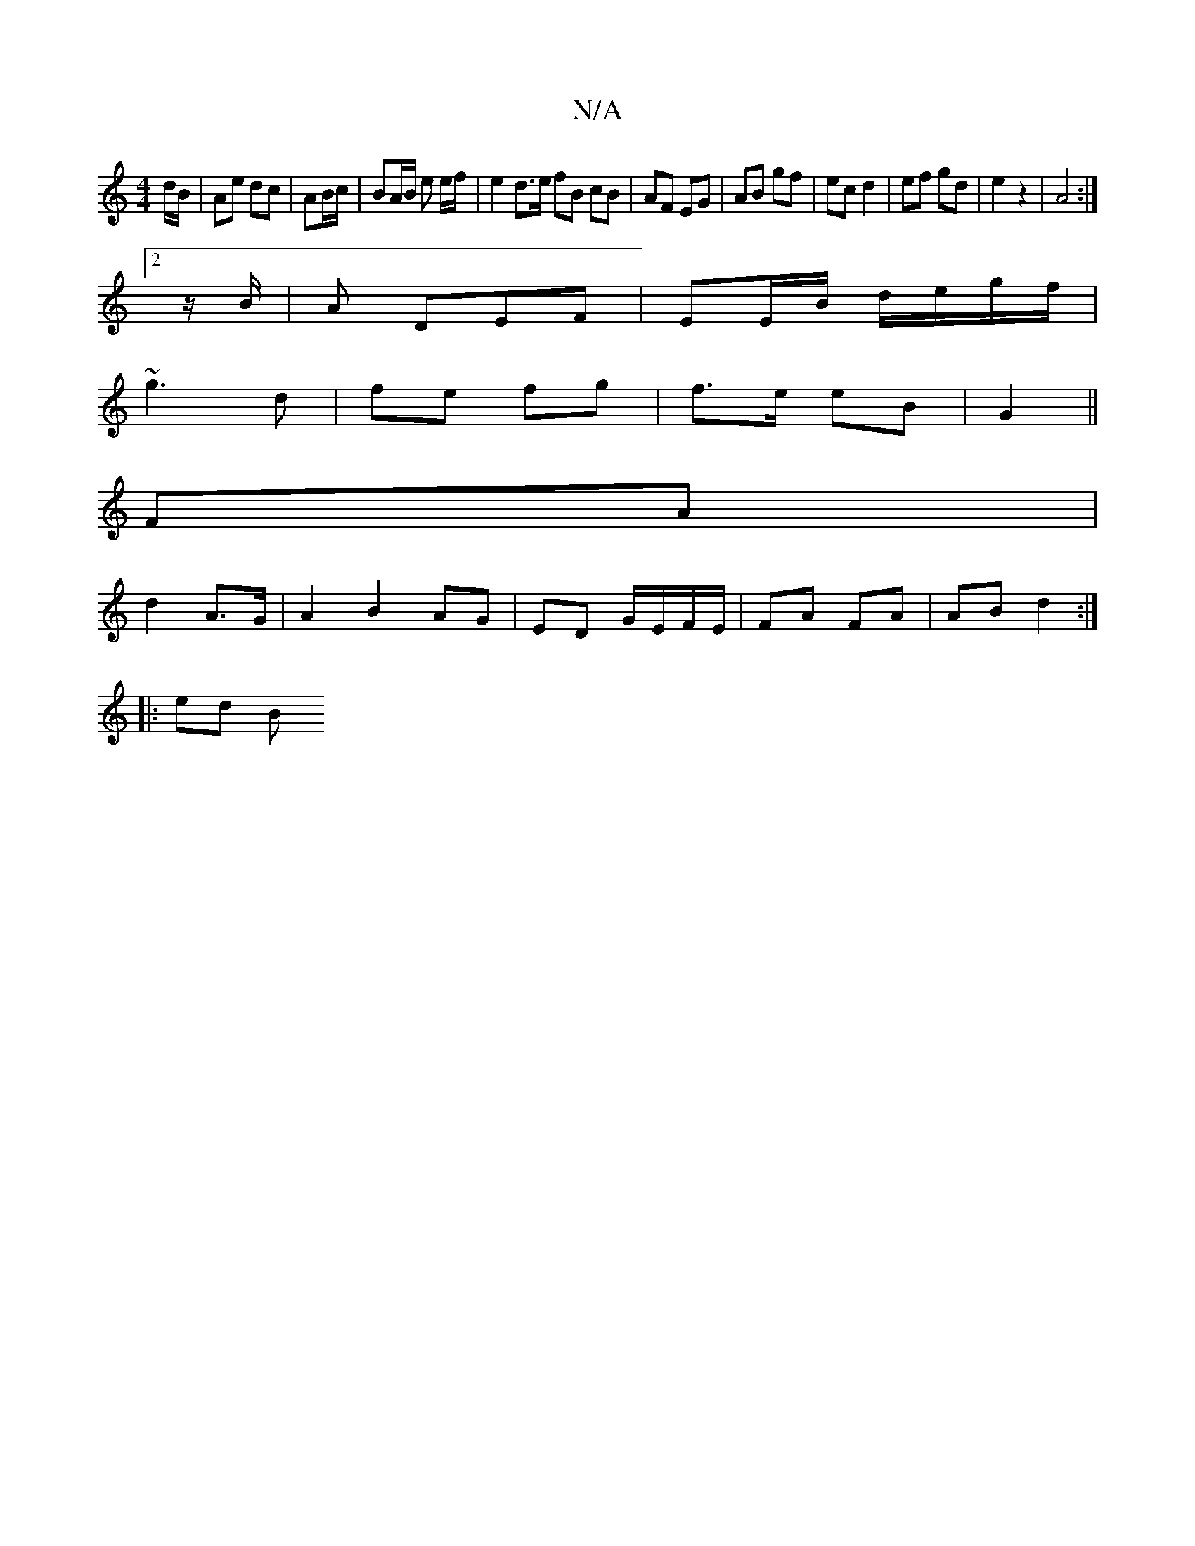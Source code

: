 X:1
T:N/A
M:4/4
R:N/A
K:Cmajor
d/B/ | Ae dc|AB/c/ | BA/B/ e e/f/ | e2 d>e fB cB|AF EG|AB gf|ec d2|ef gd|e2z2 | A4 :|
[2 z/B/|A DEF|EE/B/ d/e/g/f/|
~g3 d|fe fg|f>e eB| G2 ||
FA |
d2 A>G | A2 B2 AG | ED G/E/F/E/|FA FA|AB d2:|
|: ed B